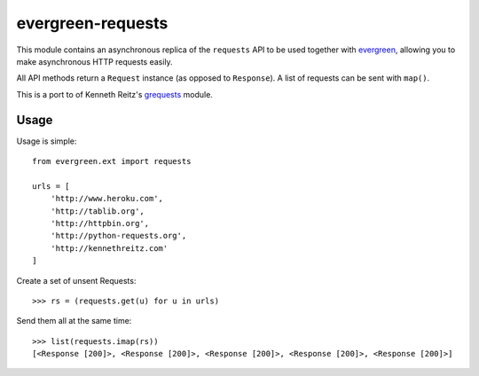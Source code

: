 evergreen-requests
==================

This module contains an asynchronous replica of the ``requests`` API to be used together
with `evergreen <https://github.com/saghul/evergreen>`_, allowing you to make asynchronous HTTP requests easily.

All API methods return a ``Request`` instance (as opposed to ``Response``). A list of
requests can be sent with ``map()``.

This is a port to of Kenneth Reitz's `grequests <https://github.com/kennethreitz/grequests>`_ module.

Usage
-----

Usage is simple::

    from evergreen.ext import requests

    urls = [
        'http://www.heroku.com',
        'http://tablib.org',
        'http://httpbin.org',
        'http://python-requests.org',
        'http://kennethreitz.com'
    ]

Create a set of unsent Requests::

    >>> rs = (requests.get(u) for u in urls)

Send them all at the same time::

    >>> list(requests.imap(rs))
    [<Response [200]>, <Response [200]>, <Response [200]>, <Response [200]>, <Response [200]>]


